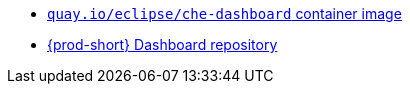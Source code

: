:_content-type: SNIPPET

* link:https://quay.io/repository/eclipse/che-dashboard?tab=history[`quay.io/eclipse/che-dashboard` container image]
* link:https://github.com/eclipse-che/che-dashboard[{prod-short} Dashboard repository]
